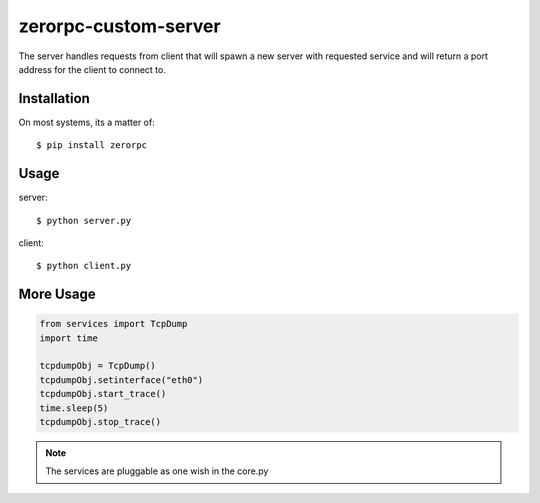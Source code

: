 =====================
zerorpc-custom-server
=====================

The server handles requests from client that will spawn a new server with requested service and will return a port address for the client to connect to.



Installation
------------

On most systems, its a matter of::

  $ pip install zerorpc


Usage
-----

server::

    $ python server.py

client::

    $ python client.py

More Usage
----------

.. code-block:: python

    from services import TcpDump
    import time

    tcpdumpObj = TcpDump()
    tcpdumpObj.setinterface("eth0")
    tcpdumpObj.start_trace()
    time.sleep(5)
    tcpdumpObj.stop_trace()
 
.. note::
        The services are pluggable as one wish in the core.py

